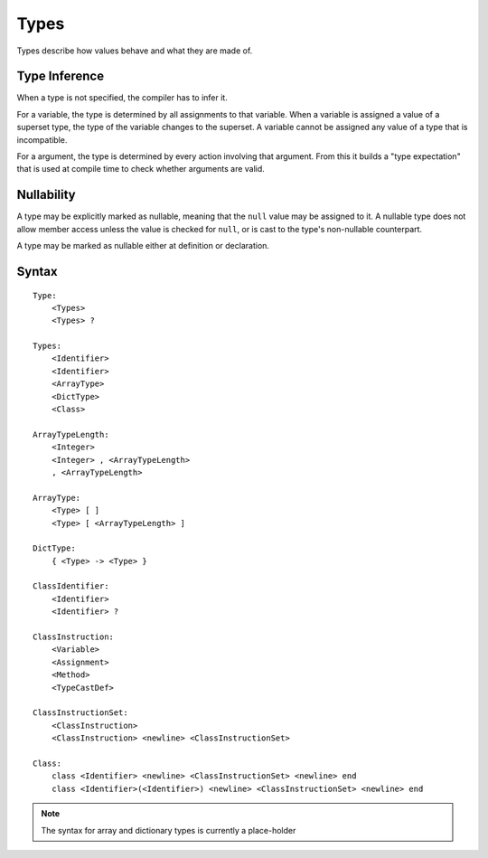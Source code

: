 .. _jam-types:

Types
#####

Types describe how values behave and what they are made of.

Type Inference
==============

When a type is not specified, the compiler has to infer it.

For a variable, the type is determined by all assignments to that variable.
When a variable is assigned a value of a superset type, the type of the variable
changes to the superset. A variable cannot be assigned any value of a type that
is incompatible.

For a argument, the type is determined by every action involving that argument.
From this it builds a "type expectation" that is used at compile time to check
whether arguments are valid.

Nullability
===========

A type may be explicitly marked as nullable, meaning that the ``null`` value may
be assigned to it. A nullable type does not allow member access unless the value
is checked for ``null``, or is cast to the type's non-nullable counterpart.

A type may be marked as nullable either at definition or declaration.

Syntax
======

::

    Type:
        <Types>
        <Types> ?

    Types:
        <Identifier>
        <Identifier>
        <ArrayType>
        <DictType>
        <Class>

    ArrayTypeLength:
        <Integer>
        <Integer> , <ArrayTypeLength>
        , <ArrayTypeLength>

    ArrayType:
        <Type> [ ]
        <Type> [ <ArrayTypeLength> ]

    DictType:
        { <Type> -> <Type> }

    ClassIdentifier:
        <Identifier>
        <Identifier> ?

    ClassInstruction:
        <Variable>
        <Assignment>
        <Method>
        <TypeCastDef>

    ClassInstructionSet:
        <ClassInstruction>
        <ClassInstruction> <newline> <ClassInstructionSet>

    Class:
        class <Identifier> <newline> <ClassInstructionSet> <newline> end
        class <Identifier>(<Identifier>) <newline> <ClassInstructionSet> <newline> end

.. note::

    The syntax for array and dictionary types is currently a place-holder

